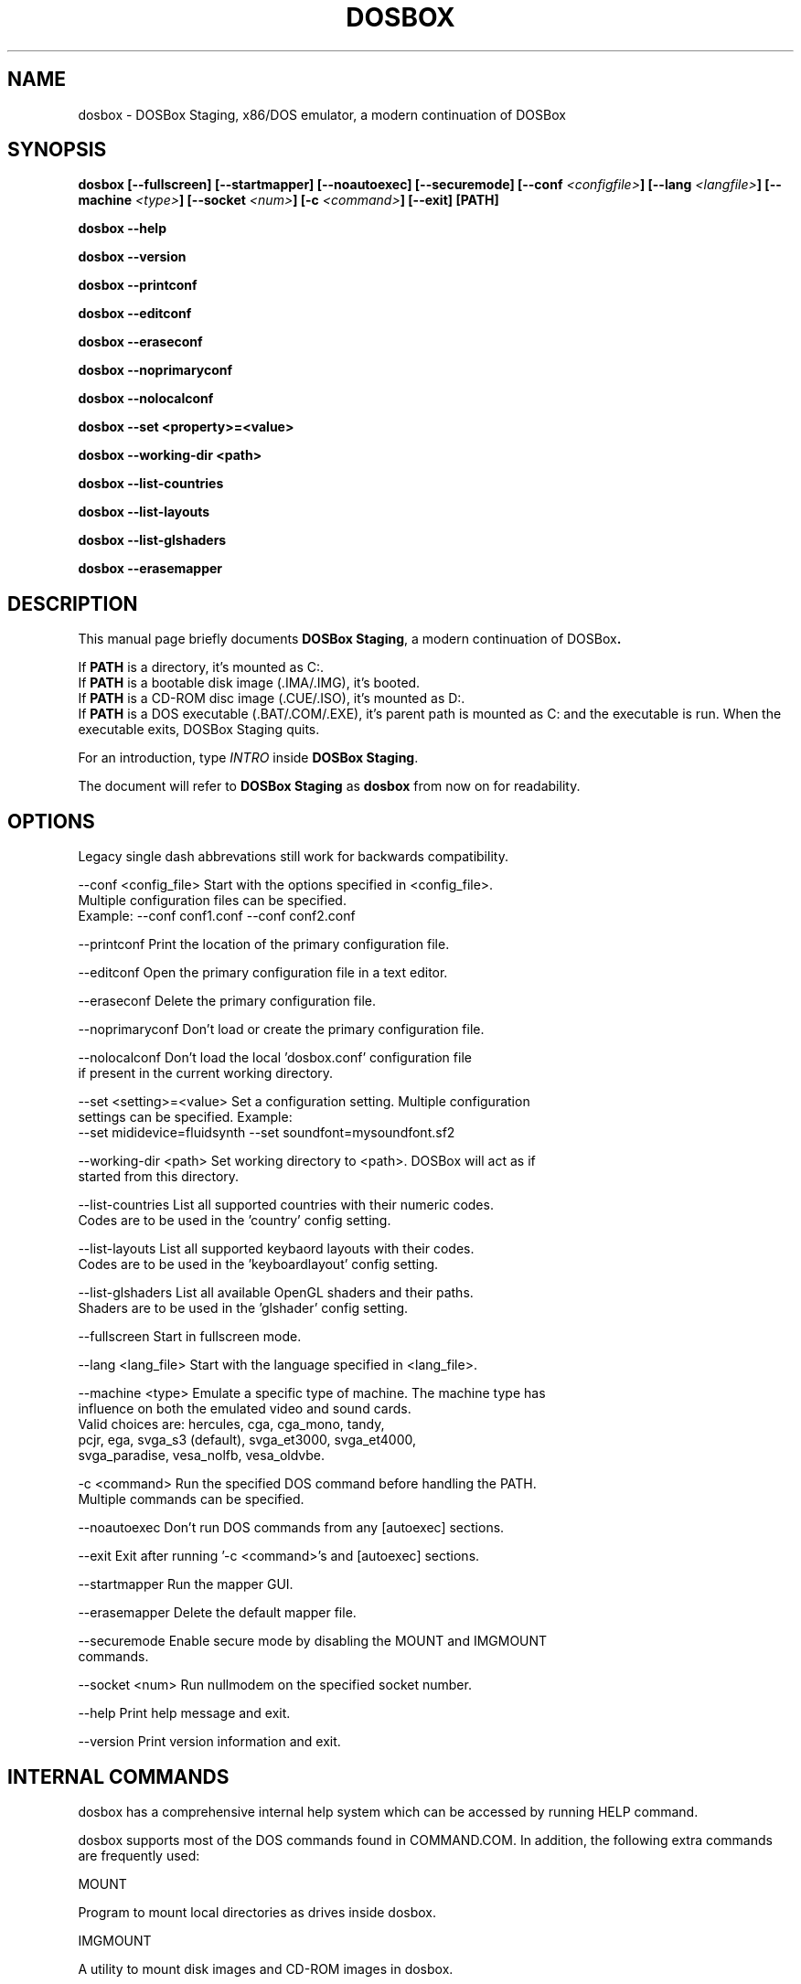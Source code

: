 .\"                                      Hey, EMACS: -*- nroff -*-
.TH DOSBOX 1 "Apr 7, 2023"
.\" Please adjust this date whenever revising the manpage.

.SH NAME

dosbox \- DOSBox Staging, x86/DOS emulator, a modern continuation of DOSBox

.SH SYNOPSIS

.B dosbox
.B [\-\-fullscreen]
.B [\-\-startmapper]
.B [\-\-noautoexec]
.B [\-\-securemode]
.BI "[\-\-conf " <configfile> ]
.BI "[\-\-lang " <langfile> ]
.BI "[\-\-machine " <type> ]
.BI "[\-\-socket " <num> ]
.BI "[\-c " <command> ]
.B [\-\-exit]
.B [PATH]
.LP
.B dosbox \-\-help
.LP
.B dosbox \-\-version
.LP
.B dosbox \-\-printconf
.LP
.B dosbox \-\-editconf
.LP
.B dosbox \-\-eraseconf
.LP
.B dosbox \-\-noprimaryconf
.LP
.B dosbox \-\-nolocalconf
.LP
.B dosbox \-\-set <property>=<value>
.LP
.B dosbox \-\-working-dir <path>
.LP
.B dosbox \-\-list\-countries
.LP
.B dosbox \-\-list\-layouts
.LP
.B dosbox \-\-list\-glshaders
.LP
.B dosbox \-\-erasemapper

.SH DESCRIPTION

This manual page briefly documents
.BR "DOSBox Staging" ", a modern continuation of DOSBox".
.LP
.RB "If " PATH " is a directory, it's mounted as C:.
.br
.RB "If " PATH " is a bootable disk image (.IMA/.IMG), it's booted.
.br
.RB "If " PATH " is a CD-ROM disc image (.CUE/.ISO), it's mounted as D:.
.br
.RB "If " PATH " is a DOS executable (.BAT/.COM/.EXE), it's parent path
is mounted as C: and the executable is run. When the executable exits,
DOSBox Staging quits.
.LP
.RI "For an introduction, type " INTRO 
.RB "inside " "DOSBox Staging" .
.LP
.RB "The document will refer to " "DOSBox Staging" " as "dosbox " from now on for readability.

.SH OPTIONS

Legacy single dash abbrevations still work for backwards compatibility.
.LP
--conf <config_file>     Start with the options specified in <config_file>.
                         Multiple configuration files can be specified.
                         Example: --conf conf1.conf --conf conf2.conf

--printconf              Print the location of the primary configuration file.

--editconf               Open the primary configuration file in a text editor.

--eraseconf              Delete the primary configuration file.

--noprimaryconf          Don't load or create the primary configuration file.

--nolocalconf            Don't load the local 'dosbox.conf' configuration file
                         if present in the current working directory.

--set <setting>=<value>  Set a configuration setting. Multiple configuration
                         settings can be specified. Example:
                         --set mididevice=fluidsynth --set soundfont=mysoundfont.sf2

--working-dir <path>     Set working directory to <path>. DOSBox will act as if
                         started from this directory.

--list-countries         List all supported countries with their numeric codes.
                         Codes are to be used in the 'country' config setting.

--list-layouts           List all supported keybaord layouts with their codes.
                         Codes are to be used in the 'keyboardlayout' config setting.

--list-glshaders         List all available OpenGL shaders and their paths.
                         Shaders are to be used in the 'glshader' config setting.

--fullscreen             Start in fullscreen mode.

--lang <lang_file>       Start with the language specified in <lang_file>.

--machine <type>         Emulate a specific type of machine. The machine type has
                         influence on both the emulated video and sound cards.
                         Valid choices are: hercules, cga, cga_mono, tandy,
                         pcjr, ega, svga_s3 (default), svga_et3000, svga_et4000,
                         svga_paradise, vesa_nolfb, vesa_oldvbe.

-c <command>             Run the specified DOS command before handling the PATH.
                         Multiple commands can be specified.

--noautoexec             Don't run DOS commands from any [autoexec] sections.

--exit                   Exit after running '-c <command>'s and [autoexec] sections.

--startmapper            Run the mapper GUI.

--erasemapper            Delete the default mapper file.

--securemode             Enable secure mode by disabling the MOUNT and IMGMOUNT
                         commands.

--socket <num>           Run nullmodem on the specified socket number.

--help                   Print help message and exit.

--version                Print version information and exit.

.SH "INTERNAL COMMANDS"

dosbox has a comprehensive internal help system which can be accessed by running HELP command.

dosbox supports most of the DOS commands found in COMMAND.COM. In addition, the
following extra commands are frequently used:

MOUNT

Program to mount local directories as drives inside dosbox.

IMGMOUNT

A utility to mount disk images and CD‐ROM images in dosbox.

CONFIG

Change dosbox internal configuration on the fly. May not work with all options.

LOADFIX

Program to reduce the amount of  memory available. Useful for old programs which 
don't expect much memory to be free.

RESCAN

Make dosbox reread the directory structure. Useful if you changed something 
on a mounted drive outside dosbox. Ctrl+F4 does this as well.

BOOT

BOOT will start floppy images or hard disk images independent of the operating system emulation
offered by dosbox. This will allow you to play booter floppies or boot to other operating 
systems inside dosbox.

.SH FILES

Configuration and language files use a format similar to Windows .ini files. 
If no configfile is specified at the commandline, a file named
.BR dosbox-staging.conf " (if present in the current directory) will be"
.RB " loaded automatically. We also will read and load " dosbox.conf " locally
.RB "too, if " dosbox-staging.conf " isn't present.
.LP
If a configfile is specified at the commandline
that one will be used instead. If no configfile is specified or found
in the current directory
.RB " then dosbox will load one from " $XDG_CONFIG_HOME/dosbox/ "
.RB " (which defaults to " ~/.config/dosbox/ "). It will try to create a
new default config file if it does not exist yet.

.SH "SPECIAL KEYS"

.TP 12m
.IP Alt+Enter
Switch between fullscreen and window mode.
.IP Alt+Pause
Pause/Unpause emulator.
.IP Ctrl+F1
Start the keymapper.
.IP Ctrl+F4
Swap mounted disk\(hyimage (only used with imgmount). Update directory cache
for all drives.
.IP Ctrl+F5
Save a screenshot of the DOS pre-rendered image.
.IP Alt+F5
Save a screenshot of the rendered image.
.IP Ctrl+F6
Start/Stop recording sound output to a wave file.
.IP Ctrl+F7
Start/Stop recording video output to a zmbv file.
.IP Ctrl+F8
Mute/Unmute the audio.
.IP Ctrl+F9
Kill dosbox.
.IP Ctrl+F10
Capture/Release the mouse.
.IP Ctrl+F11
Slow down emulation (Decrease number of cycles/s).
.IP Ctrl+F12
Speed up emulation (Increase number of cycles/s).
.IP Alt+F12
Unlock speed (turbo button).
.PP
These are the default keybindings. They can be changed in the keymapper. More bindable actions can be found in the keymapper.
.PP

.SH NOTES

Saved/recorded files can be found in current_directory/capture
(can be changed in the configfile).
.RB "The directory has to exist prior to starting " dosbox " else nothing"
gets saved/recorded!
.PP
.RB "Once you increase your " dosbox " cycles beyond your computer's maximum
capacity, it will produce the same effect as slowing down the emulation.
This maximum will vary from computer to computer, there is no standard.

.SH ENVIRONMENT

Any configuration option can be override using an environment variable.
.RB "Environment variables starting with prefix " DOSBOX " are processed and
interpreted as follows:
.B DOSBOX_SECTIONNAME_PROPERTYNAME=value
.PP
.R For example, you can override Sound Blaster type to Sound Blaster Pro 2 this way:
.PP
.B $ DOSBOX_SBLASTER_SBTYPE=sbpro2 dosbox

.SH BUGS

.RI "To report a bug, please visit " https://github.com/dosbox-staging/dosbox-staging/issues

.SH "SEE ALSO"

You'll find long and detailed manual in README file in /usr/share/doc/dosbox-staging

.SH AUTHOR

.RI "DOSBox Staging project is maintained by the DOSBox Staging Team (" https://dosbox-staging.github.io/ ")

This manual page was written by Peter Veenstra <H.P.Veenstra@student.rug.nl> and James Oakley <jfunk@funktronics.ca>,
for the Debian system (but may be used by others), updated by Patryk Obara <dreamer.tan@gmail.com> and Antti Peltola <antti.peltola@kolumbus.fi> for DOSBox Staging
project.
